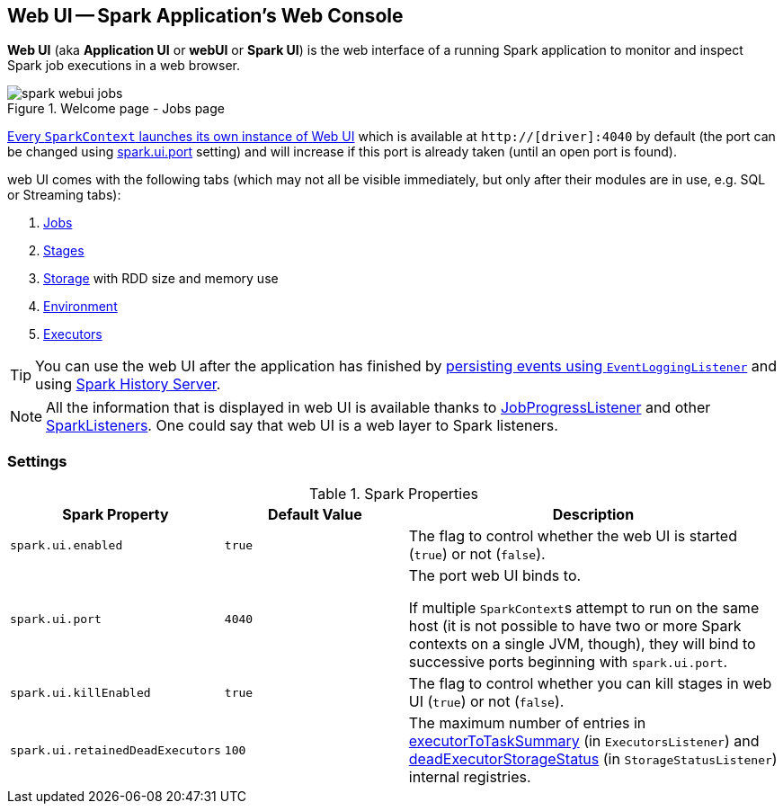 == Web UI -- Spark Application's Web Console

*Web UI* (aka *Application UI* or *webUI* or *Spark UI*) is the web interface of a running Spark application to monitor and inspect Spark job executions in a web browser.

.Welcome page - Jobs page
image::images/spark-webui-jobs.png[align="center"]

link:spark-sparkcontext-creating-instance-internals.adoc#ui[Every `SparkContext` launches its own instance of Web UI] which is available at `http://[driver]:4040` by default (the port can be changed using <<spark.ui.port, spark.ui.port>> setting) and will increase if this port is already taken (until an open port is found).

web UI comes with the following tabs (which may not all be visible immediately, but only after their modules are in use, e.g. SQL or Streaming tabs):

. link:spark-webui-jobs.adoc[Jobs]
. link:spark-webui-StagesTab.adoc[Stages]
. link:spark-webui-storage.adoc[Storage] with RDD size and memory use
. link:spark-webui-environment.adoc[Environment]
. link:spark-webui-executors.adoc[Executors]

TIP: You can use the web UI after the application has finished by link:spark-scheduler-listeners-eventlogginglistener.adoc[persisting events using `EventLoggingListener`] and using link:spark-history-server.adoc[Spark History Server].

NOTE: All the information that is displayed in web UI is available thanks to link:spark-webui-JobProgressListener.adoc[JobProgressListener] and other link:spark-SparkListener.adoc#builtin-implementations[SparkListeners]. One could say that web UI is a web layer to Spark listeners.

=== [[settings]] Settings

.Spark Properties
[cols="1,1,2",options="header",width="100%"]
|===
| Spark Property
| Default Value
| Description

| [[spark.ui.enabled]] `spark.ui.enabled`
| `true`
| The flag to control whether the web UI is started (`true`) or not (`false`).

| [[spark.ui.port]] `spark.ui.port`
| `4040`
| The port web UI binds to.

If multiple ``SparkContext``s attempt to run on the same host (it is not possible to have two or more Spark contexts on a single JVM, though), they will bind to successive ports beginning with `spark.ui.port`.

| [[spark.ui.killEnabled]] `spark.ui.killEnabled`
| `true`
| The flag to control whether you can kill stages in web UI (`true`) or not (`false`).

| [[spark.ui.retainedDeadExecutors]] `spark.ui.retainedDeadExecutors`
| `100`
| The maximum number of entries in link:spark-webui-executors-ExecutorsListener.adoc#executorToTaskSummary[executorToTaskSummary] (in `ExecutorsListener`) and link:spark-webui-StorageStatusListener.adoc#deadExecutorStorageStatus[deadExecutorStorageStatus] (in `StorageStatusListener`) internal registries.
|===
